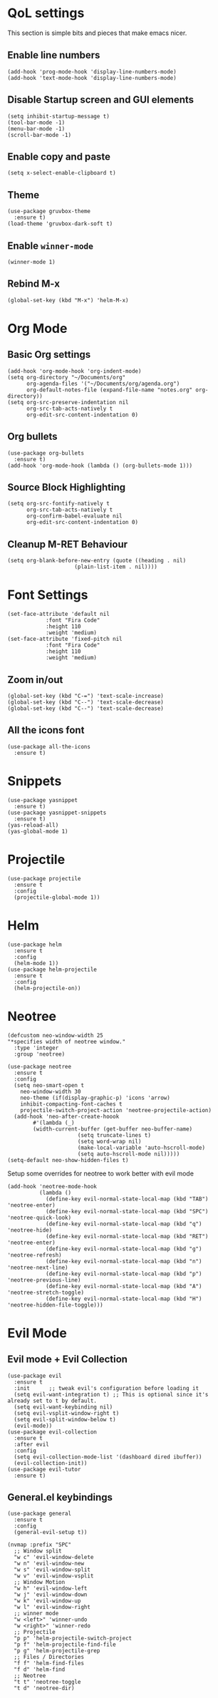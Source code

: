 * QoL settings
This section is simple bits and pieces that make emacs nicer.
** Enable line numbers
#+begin_src elisp
(add-hook 'prog-mode-hook 'display-line-numbers-mode)
(add-hook 'text-mode-hook 'display-line-numbers-mode)
#+end_src
** Disable Startup screen and GUI elements
#+begin_src elisp
(setq inhibit-startup-message t)
(tool-bar-mode -1)
(menu-bar-mode -1)
(scroll-bar-mode -1)
#+end_src
** Enable copy and paste
#+begin_src elisp
(setq x-select-enable-clipboard t)
#+end_src
** Theme
#+begin_src elisp
(use-package gruvbox-theme
  :ensure t)
(load-theme 'gruvbox-dark-soft t)
#+end_src
** Enable =winner-mode=
#+begin_src elisp
(winner-mode 1)
#+end_src
** Rebind M-x
#+begin_src elisp
(global-set-key (kbd "M-x") 'helm-M-x)
#+end_src
* Org Mode
** Basic Org settings
#+begin_src elisp
(add-hook 'org-mode-hook 'org-indent-mode)
(setq org-directory "~/Documents/org"
      org-agenda-files '("~/Documents/org/agenda.org")
      org-default-notes-file (expand-file-name "notes.org" org-directory))
(setq org-src-preserve-indentation nil
      org-src-tab-acts-natively t
      org-edit-src-content-indentation 0)
#+end_src
** Org bullets
#+begin_src elisp
(use-package org-bullets
  :ensure t)
(add-hook 'org-mode-hook (lambda () (org-bullets-mode 1)))
#+end_src

** Source Block Highlighting
#+begin_src elisp
(setq org-src-fontify-natively t
      org-src-tab-acts-natively t
      org-confirm-babel-evaluate nil
      org-edit-src-content-indentation 0)
#+end_src

** Cleanup M-RET Behaviour
#+begin_src elisp
(setq org-blank-before-new-entry (quote ((heading . nil)
					 (plain-list-item . nil))))
#+end_src
* Font Settings
#+begin_src elisp
(set-face-attribute 'default nil
		    :font "Fira Code"
		    :height 110
		    :weight 'medium)
(set-face-attribute 'fixed-pitch nil
		    :font "Fira Code"
		    :height 110
		    :weight 'medium)
#+end_src
** Zoom in/out
#+begin_src elisp
(global-set-key (kbd "C-=") 'text-scale-increase)
(global-set-key (kbd "C--") 'text-scale-decrease)
(global-set-key (kbd "C--") 'text-scale-decrease)
#+end_src
** All the icons font
#+begin_src elisp
(use-package all-the-icons
  :ensure t)
#+end_src
* Snippets
#+begin_src elisp
(use-package yasnippet
  :ensure t)
(use-package yasnippet-snippets
  :ensure t)
(yas-reload-all)
(yas-global-mode 1)
#+end_src
* Projectile
#+begin_src elisp
(use-package projectile
  :ensure t
  :config
  (projectile-global-mode 1))
#+end_src
* Helm
#+begin_src elisp
(use-package helm
  :ensure t
  :config
  (helm-mode 1))
(use-package helm-projectile
  :ensure t
  :config
  (helm-projectile-on))
#+end_src
* Neotree
#+begin_src elisp
(defcustom neo-window-width 25
"*specifies width of neotree window."
  :type 'integer
  :group 'neotree)

(use-package neotree
  :ensure t
  :config
  (setq neo-smart-open t
	neo-window-width 30
	neo-theme (if(display-graphic-p) 'icons 'arrow)
	inhibit-compacting-font-caches t
	projectile-switch-project-action 'neotree-projectile-action)
  (add-hook 'neo-after-create-hoook
	    #'(lambda (_)
		(width-current-buffer (get-buffer neo-buffer-name)
				      (setq truncate-lines t)
				      (setq word-wrap nil)
				      (make-local-variable 'auto-hscroll-mode)
				      (setq auto-hscroll-mode nil)))))
(setq-default neo-show-hidden-files t)
#+end_src

Setup some overrides for neotree to work better with evil mode
#+begin_src elisp
(add-hook 'neotree-mode-hook
          (lambda ()
            (define-key evil-normal-state-local-map (kbd "TAB") 'neotree-enter)
            (define-key evil-normal-state-local-map (kbd "SPC") 'neotree-quick-look)
            (define-key evil-normal-state-local-map (kbd "q") 'neotree-hide)
            (define-key evil-normal-state-local-map (kbd "RET") 'neotree-enter)
            (define-key evil-normal-state-local-map (kbd "g") 'neotree-refresh)
            (define-key evil-normal-state-local-map (kbd "n") 'neotree-next-line)
            (define-key evil-normal-state-local-map (kbd "p") 'neotree-previous-line)
            (define-key evil-normal-state-local-map (kbd "A") 'neotree-stretch-toggle)
            (define-key evil-normal-state-local-map (kbd "H") 'neotree-hidden-file-toggle)))
#+end_src
* Evil Mode
** Evil mode + Evil Collection
#+begin_src elisp
(use-package evil
  :ensure t
  :init      ;; tweak evil's configuration before loading it
  (setq evil-want-integration t) ;; This is optional since it's already set to t by default.
  (setq evil-want-keybinding nil)
  (setq evil-vsplit-window-right t)
  (setq evil-split-window-below t)
  (evil-mode))
(use-package evil-collection
  :ensure t
  :after evil
  :config
  (setq evil-collection-mode-list '(dashboard dired ibuffer))
  (evil-collection-init))
(use-package evil-tutor
  :ensure t)
#+end_src
** General.el keybindings
SCHEDULED: <2021-05-29 Sat>
#+begin_src elisp
(use-package general
  :ensure t
  :config
  (general-evil-setup t))
#+end_src
   
#+begin_src elisp
(nvmap :prefix "SPC"
  ;; Window split
  "w c" 'evil-window-delete
  "w n" 'evil-window-new
  "w s" 'evil-window-split
  "w v" 'evil-window-vsplit
  ;; Window Motion
  "w h" 'evil-window-left
  "w j" 'evil-window-down
  "w k" 'evil-window-up
  "w l" 'evil-window-right
  ;; winner mode
  "w <left>" 'winner-undo
  "w <right>" 'winner-redo
  ;; Projectile
  "p p" 'helm-projectile-switch-project
  "p f" 'helm-projectile-find-file
  "p g" 'helm-projectile-grep
  ;; Files / Directories
  "f f" 'helm-find-files
  "f d" 'helm-find
  ;; Neotree
  "t t" 'neotree-toggle
  "t d" 'neotree-dir)
#+end_src


